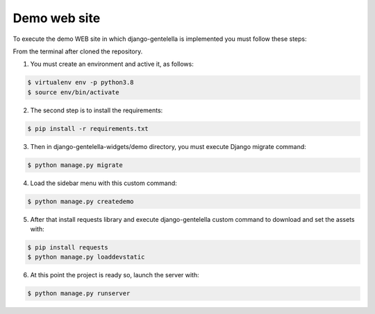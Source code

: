 ===============
Demo web site
===============

To execute the demo WEB site in which django-gentelella is implemented you must follow these steps:

From the terminal after cloned the repository.

1. You must create an environment and active it, as follows:

.. code-block:: bash

   $ virtualenv env -p python3.8
   $ source env/bin/activate

2. The second step is to install the requirements:

.. code-block:: bash

   $ pip install -r requirements.txt

3. Then in django-gentelella-widgets/demo directory, you must execute Django migrate command:

.. code-block:: bash

   $ python manage.py migrate

4. Load the sidebar menu with this custom command:

.. code-block:: bash

   $ python manage.py createdemo

5. After that install requests library and execute django-gentelella custom command to download and set the assets with:

.. code-block:: bash

   $ pip install requests
   $ python manage.py loaddevstatic

6. At this point the project is ready so, launch the server with:

.. code-block:: bash

   $ python manage.py runserver
